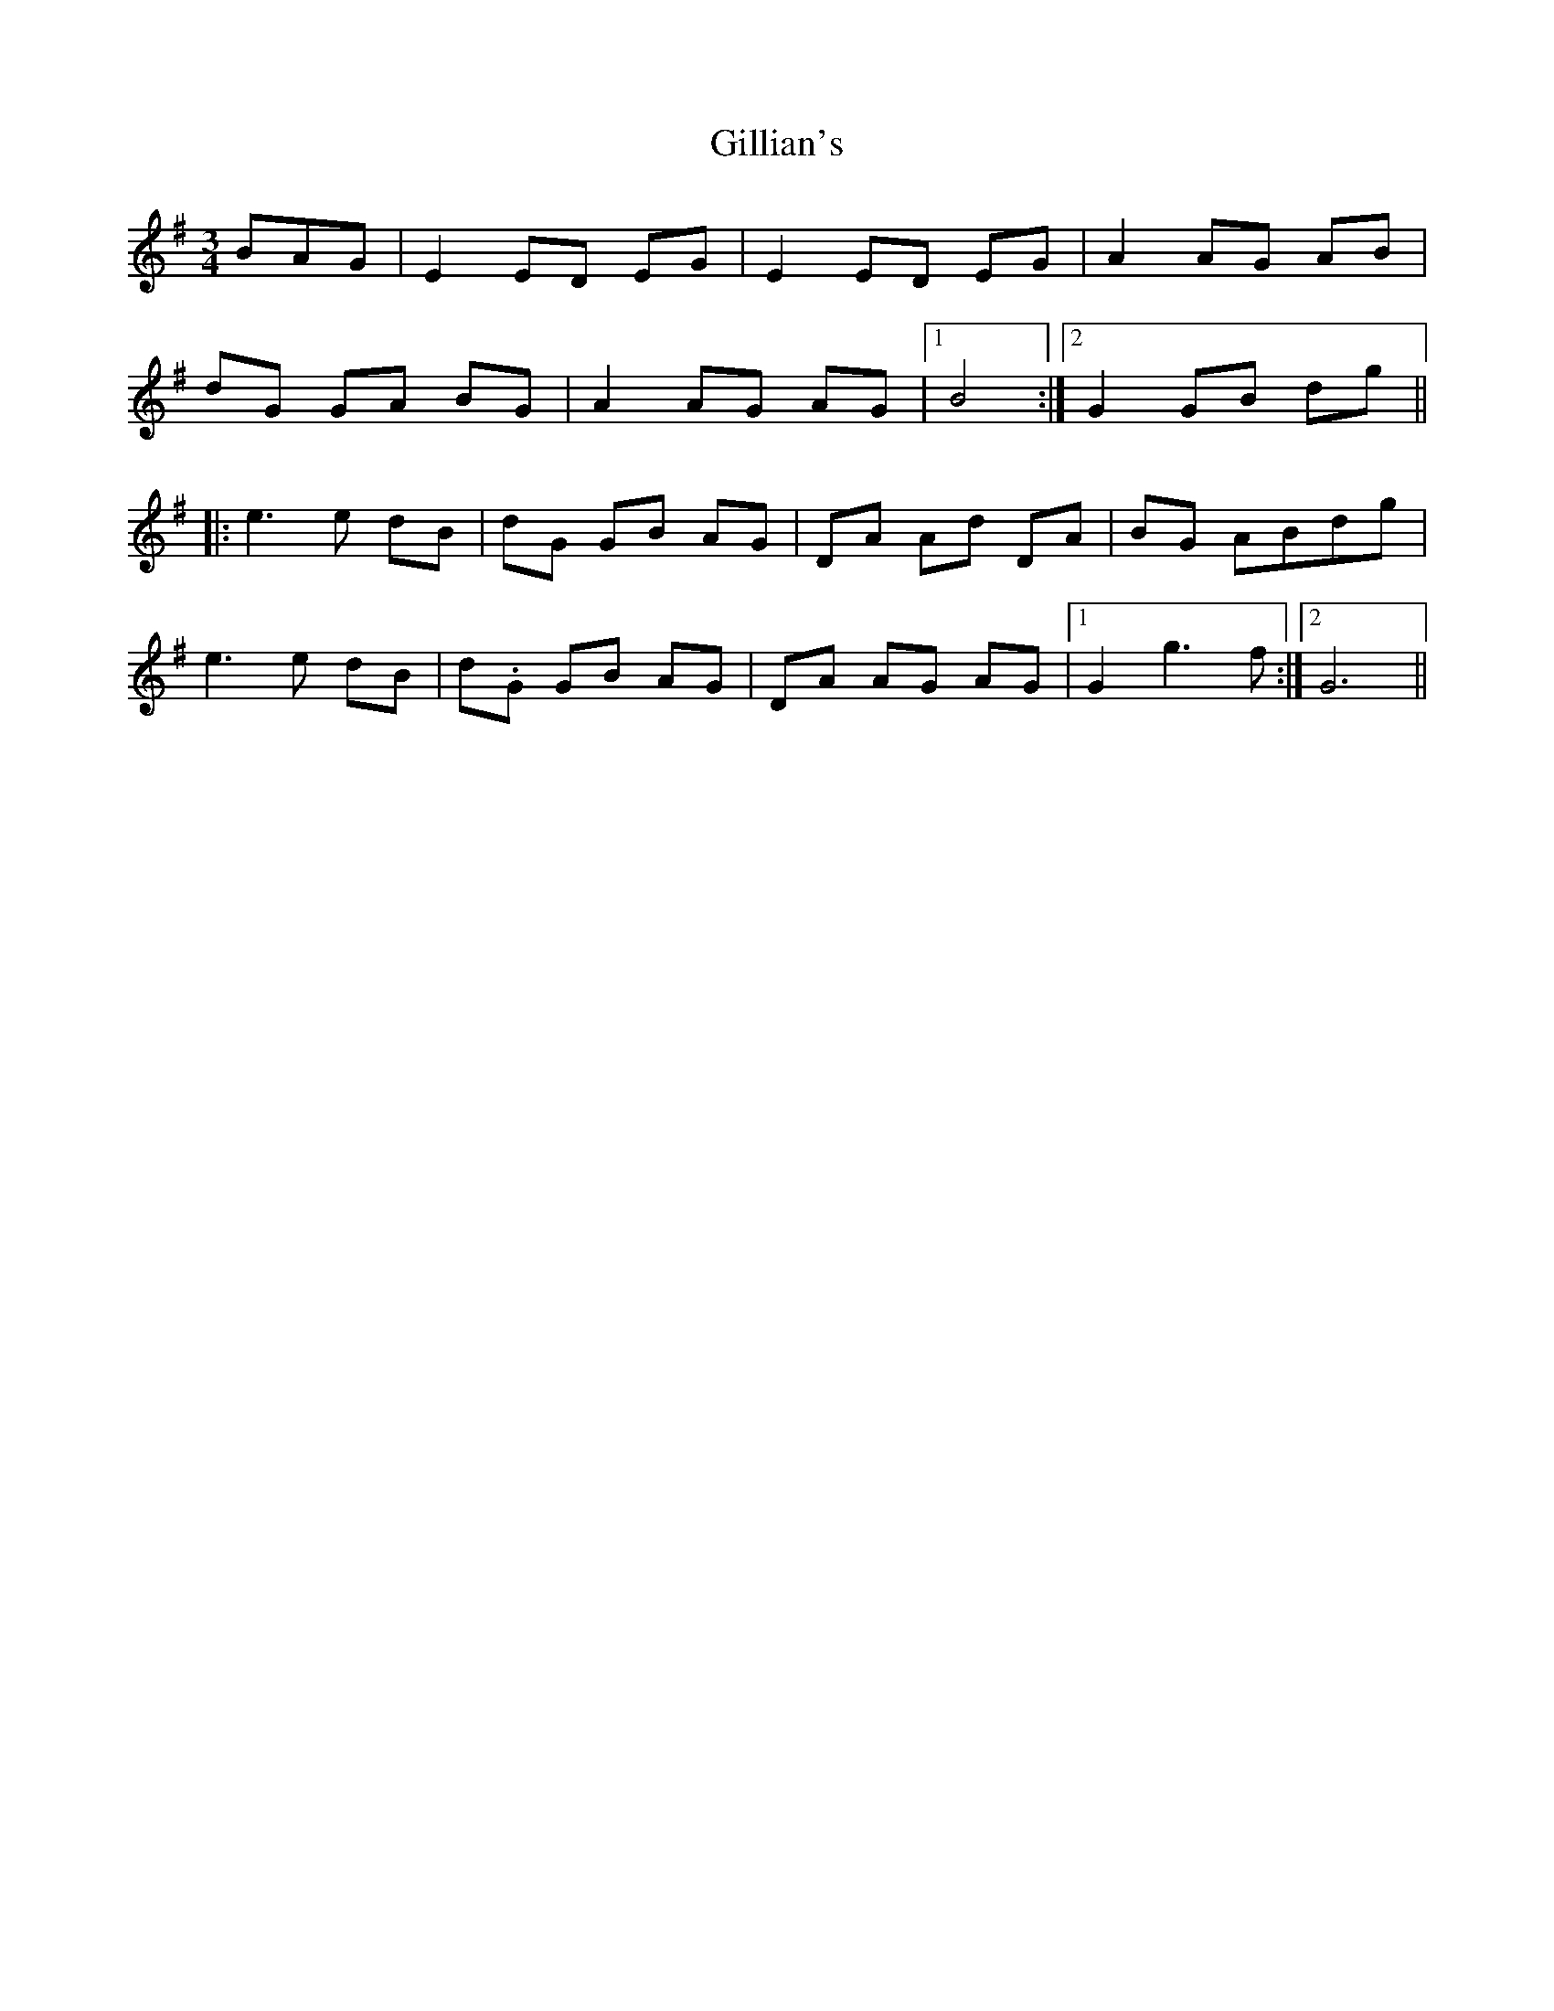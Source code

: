 X: 15189
T: Gillian's
R: waltz
M: 3/4
K: Gmajor
BAG|E2 ED EG|E2 ED EG|A2 AG AB|
dG GA BG|A2 AG AG|1 B4:|2 G2 GB dg||
|:e3 e dB|dG GB AG|DA Ad DA|BG ABdg|
e3 e dB|d.G GB AG|DA AG AG|1 G2 g3 f:|2 G6||


